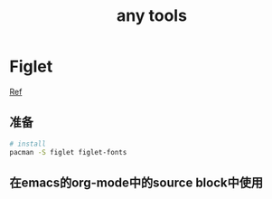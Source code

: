#+title: any tools
* Figlet
[[https://aotu.io/notes/2016/11/22/figlet/index.html][Ref]]
** 准备
#+BEGIN_SRC sh
  # install
  pacman -S figlet figlet-fonts
#+END_SRC
** 在emacs的org-mode中的source block中使用
